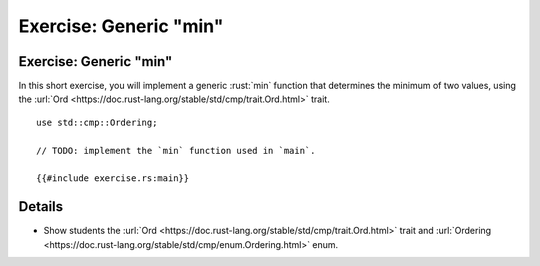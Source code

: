 ===========================
Exercise: Generic "min"
===========================

---------------------------
Exercise: Generic "min"
---------------------------

In this short exercise, you will implement a generic :rust:`min` function
that determines the minimum of two values, using the
:url:`Ord <https://doc.rust-lang.org/stable/std/cmp/trait.Ord.html>`
trait.

::

   use std::cmp::Ordering;

   // TODO: implement the `min` function used in `main`.

   {{#include exercise.rs:main}}

---------
Details
---------

-  Show students the
   :url:`Ord <https://doc.rust-lang.org/stable/std/cmp/trait.Ord.html>`
   trait and
   :url:`Ordering <https://doc.rust-lang.org/stable/std/cmp/enum.Ordering.html>`
   enum.
